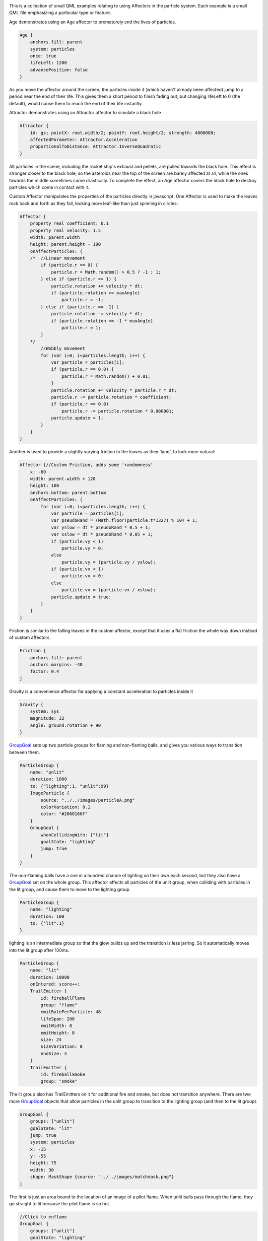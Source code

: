 

|image0|

This is a collection of small QML examples relating to using Affectors
in the particle system. Each example is a small QML file emphasizing a
particular type or feature.

Age demonstrates using an Age affector to prematurely end the lives of
particles.

.. code:: qml

    Age {
        anchors.fill: parent
        system: particles
        once: true
        lifeLeft: 1200
        advancePosition: false
    }

As you move the affector around the screen, the particles inside it
(which haven't already been affected) jump to a period near the end of
their life. This gives them a short period to finish fading out, but
changing lifeLeft to 0 (the default), would cause them to reach the end
of their life instantly.

Attractor demonstrates using an Attractor affector to simulate a black
hole

.. code:: qml

    Attractor {
        id: gs; pointX: root.width/2; pointY: root.height/2; strength: 4000000;
        affectedParameter: Attractor.Acceleration
        proportionalToDistance: Attractor.InverseQuadratic
    }

All particles in the scene, including the rocket ship's exhaust and
pellets, are pulled towards the black hole. This effect is stronger
closer to the black hole, so the asteroids near the top of the screen
are barely affected at all, while the ones towards the middle sometimes
curve drastically. To complete the effect, an Age affector covers the
black hole to destroy particles which come in contact with it.

Custom Affector manipulates the properties of the particles directly in
javascript. One Affector is used to make the leaves rock back and forth
as they fall, looking more leaf-like than just spinning in circles:

.. code:: qml

    Affector {
        property real coefficient: 0.1
        property real velocity: 1.5
        width: parent.width
        height: parent.height - 100
        onAffectParticles: {
        /*  //Linear movement
            if (particle.r == 0) {
                particle.r = Math.random() > 0.5 ? -1 : 1;
            } else if (particle.r == 1) {
                particle.rotation += velocity * dt;
                if (particle.rotation >= maxAngle)
                    particle.r = -1;
            } else if (particle.r == -1) {
                particle.rotation -= velocity * dt;
                if (particle.rotation <= -1 * maxAngle)
                    particle.r = 1;
            }
        */
            //Wobbly movement
            for (var i=0; i<particles.length; i++) {
                var particle = particles[i];
                if (particle.r == 0.0) {
                    particle.r = Math.random() + 0.01;
                }
                particle.rotation += velocity * particle.r * dt;
                particle.r -= particle.rotation * coefficient;
                if (particle.r == 0.0)
                    particle.r -= particle.rotation * 0.000001;
                particle.update = 1;
            }
        }
    }

Another is used to provide a slightly varying friction to the leaves as
they 'land', to look more natural:

.. code:: qml

    Affector {//Custom Friction, adds some 'randomness'
        x: -60
        width: parent.width + 120
        height: 100
        anchors.bottom: parent.bottom
        onAffectParticles: {
            for (var i=0; i<particles.length; i++) {
                var particle = particles[i];
                var pseudoRand = (Math.floor(particle.t*1327) % 10) + 1;
                var yslow = dt * pseudoRand * 0.5 + 1;
                var xslow = dt * pseudoRand * 0.05 + 1;
                if (particle.vy < 1)
                    particle.vy = 0;
                else
                    particle.vy = (particle.vy / yslow);
                if (particle.vx < 1)
                    particle.vx = 0;
                else
                    particle.vx = (particle.vx / xslow);
                particle.update = true;
            }
        }
    }

Friction is similar to the falling leaves in the custom affector, except
that it uses a flat friction the whole way down instead of custom
affectors.

.. code:: qml

    Friction {
        anchors.fill: parent
        anchors.margins: -40
        factor: 0.4
    }

Gravity is a convenience affector for applying a constant acceleration
to particles inside it

.. code:: qml

    Gravity {
        system: sys
        magnitude: 32
        angle: ground.rotation + 90
    }

`GroupGoal </sdk/apps/qml/QtQuick/Particles.GroupGoal/>`__ sets up two
particle groups for flaming and non-flaming balls, and gives you various
ways to transition between them.

.. code:: qml

    ParticleGroup {
        name: "unlit"
        duration: 1000
        to: {"lighting":1, "unlit":99}
        ImageParticle {
            source: "../../images/particleA.png"
            colorVariation: 0.1
            color: "#2060160f"
        }
        GroupGoal {
            whenCollidingWith: ["lit"]
            goalState: "lighting"
            jump: true
        }
    }

The non-flaming balls have a one in a hundred chance of lighting on
their own each second, but they also have a
`GroupGoal </sdk/apps/qml/QtQuick/Particles.GroupGoal/>`__ set on the
whole group. This affector affects all particles of the unlit group,
when colliding with particles in the lit group, and cause them to move
to the lighting group.

.. code:: qml

    ParticleGroup {
        name: "lighting"
        duration: 100
        to: {"lit":1}
    }

lighting is an intermediate group so that the glow builds up and the
transition is less jarring. So it automatically moves into the lit group
after 100ms.

.. code:: qml

    ParticleGroup {
        name: "lit"
        duration: 10000
        onEntered: score++;
        TrailEmitter {
            id: fireballFlame
            group: "flame"
            emitRatePerParticle: 48
            lifeSpan: 200
            emitWidth: 8
            emitHeight: 8
            size: 24
            sizeVariation: 8
            endSize: 4
        }
        TrailEmitter {
            id: fireballSmoke
            group: "smoke"

The lit group also has TrailEmitters on it for additional fire and
smoke, but does not transition anywhere. There are two more
`GroupGoal </sdk/apps/qml/QtQuick/Particles.GroupGoal/>`__ objects that
allow particles in the unlit group to transition to the lighting group
(and then to the lit group).

.. code:: qml

    GroupGoal {
        groups: ["unlit"]
        goalState: "lit"
        jump: true
        system: particles
        x: -15
        y: -55
        height: 75
        width: 30
        shape: MaskShape {source: "../../images/matchmask.png"}
    }

The first is just an area bound to the location of an image of a pilot
flame. When unlit balls pass through the flame, they go straight to lit
because the pilot flame is so hot.

.. code:: qml

    //Click to enflame
    GroupGoal {
        groups: ["unlit"]
        goalState: "lighting"
        jump: true
        enabled: ma.pressed
        width: 18
        height: 18
        x: ma.mouseX - width/2
        y: ma.mouseY - height/2
    }

The second is bound to the location of the last pointer interaction, so
that touching or clicking on unlit balls (which is hard due to their
constant movement) causes them to move to the lighting group.

Move shows some simple effects you can get by altering trajectory
midway. The red particles have an affector that affects their position,
jumping them forwards by 120px.

.. code:: qml

    Affector {
        groups: ["A"]
        x: 120
        width: 80
        height: 80
        once: true
        position: PointDirection { x: 120; }
    }

The green particles have an affector that affects their velocity, but
with some angle variation. By adding some random direction velocity to
their existing forwards velocity, they begin to spray off in a cone.

.. code:: qml

    Affector {
        groups: ["B"]
        x: 120
        y: 240
        width: 80
        height: 80
        once: true
        velocity: AngleDirection { angleVariation:360; magnitude: 72 }
    }

The blue particles have an affector that affects their acceleration, and
because it sets relative to false this resets the acceleration instead
of adding to it. Once the blue particles reach the affector, their
horizontal velocity stops increasing as their vertical velocity
decreases.

.. code:: qml

    Affector {
        groups: ["C"]
        x: 120
        y: 400
        width: 80
        height: 120
        once: true
        relative: false
        acceleration: PointDirection { y: -80; }
    }

`SpriteGoal </sdk/apps/qml/QtQuick/Particles.SpriteGoal/>`__ has an
affector which interacts with the sprite engine of particles, if they
are being drawn as sprites by
`ImageParticle </sdk/apps/qml/QtQuick/Particles.ImageParticle/>`__.

.. code:: qml

    SpriteGoal {
        groups: ["meteor"]
        system: sys
        goalState: "explode"
        jump: true
        anchors.fill: rocketShip
        width: 60
        height: 60
    }

The `SpriteGoal </sdk/apps/qml/QtQuick/Particles.SpriteGoal/>`__ follows
the image of the rocket ship on screen, and when it interacts with
particles drawn by
`ImageParticle </sdk/apps/qml/QtQuick/Particles.ImageParticle/>`__ as
sprites, it instructs them to move immediately to the "explode" state,
which in this case is the animation of the asteroid breaking into many
pieces.

Turbulence has a flame with smoke, and both sets of particles being
affected by a Turbulence affector. This gives a faint wind effect.

.. code:: qml

    Turbulence {
        id: turb
        enabled: true
        height: (parent.height / 2) - 4
        width: parent.width
        x: parent. width / 4
        anchors.fill: parent
        strength: 32
        NumberAnimation on strength{from: 16; to: 64; easing.type: Easing.InOutBounce; duration: 1800; loops: -1}
    }

To make the wind change direction, subsitute a black and white noise
image in the noiseSource parameter (it currently uses a default noise
source).

Wander uses a Wander affector to add some horizontal drift to snowflakes
as they fall down.

.. code:: qml

    Wander {
        id: wanderer
        system: particles
        anchors.fill: parent
        xVariance: 360/(wanderer.affectedParameter+1);
        pace: 100*(wanderer.affectedParameter+1);
    }

There are different movements given by applying the Wander to different
attributes of the trajectory, so the example makes it easy to play
around and see the difference.

Files:

-  particles/affectors/affectors.qml
-  particles/affectors/content/GreyButton.qml
-  particles/affectors/content/age.qml
-  particles/affectors/content/attractor.qml
-  particles/affectors/content/customaffector.qml
-  particles/affectors/content/friction.qml
-  particles/affectors/content/gravity.qml
-  particles/affectors/content/groupgoal.qml
-  particles/affectors/content/move.qml
-  particles/affectors/content/spritegoal.qml
-  particles/affectors/content/turbulence.qml
-  particles/affectors/content/wander.qml
-  particles/affectors/main.cpp
-  particles/affectors/affectors.pro
-  particles/affectors/affectors.qmlproject
-  particles/affectors/affectors.qrc

.. |image0| image:: /media/sdk/apps/qml/qtquick-particles-affectors-example/images/qml-affectors-example.png

